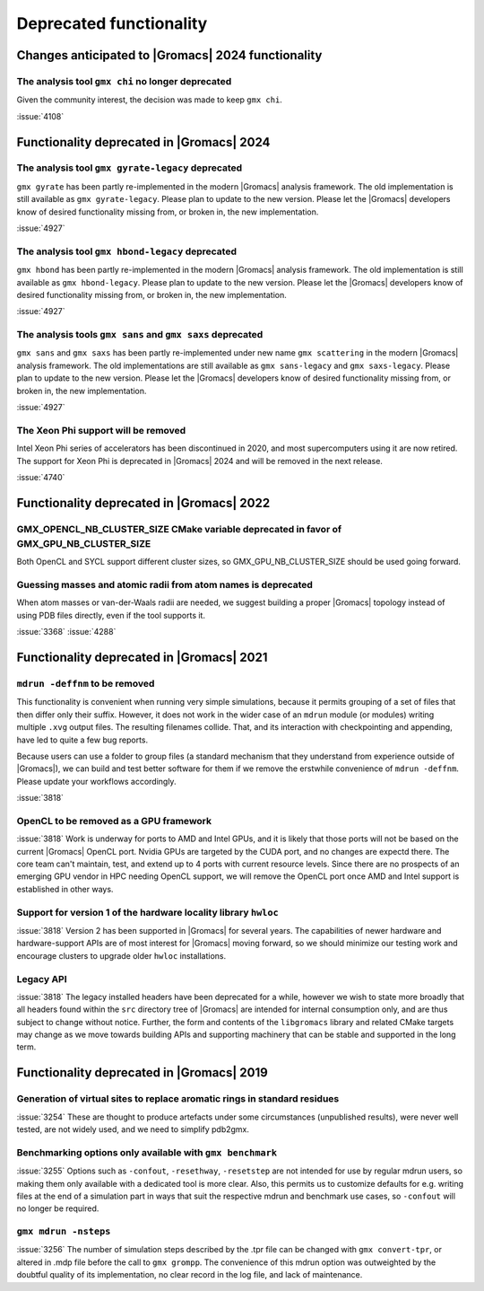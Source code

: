 Deprecated functionality
------------------------

.. Note to developers!
   Please use """"""" to underline the individual entries for fixed issues in the subfolders,
   otherwise the formatting on the webpage is messed up.
   Also, please use the syntax :issue:`number` to reference issues on GitLab, without
   a space between the colon and number!

Changes anticipated to |Gromacs| 2024 functionality
^^^^^^^^^^^^^^^^^^^^^^^^^^^^^^^^^^^^^^^^^^^^^^^^^^^

The analysis tool ``gmx chi`` no longer deprecated
""""""""""""""""""""""""""""""""""""""""""""""""""

Given the community interest, the decision was made to keep ``gmx chi``.

:issue:`4108`

Functionality deprecated in |Gromacs| 2024
^^^^^^^^^^^^^^^^^^^^^^^^^^^^^^^^^^^^^^^^^^

The analysis tool ``gmx gyrate-legacy`` deprecated
""""""""""""""""""""""""""""""""""""""""""""""""""

``gmx gyrate`` has been partly re-implemented in the modern |Gromacs| analysis framework.
The old implementation is still available as ``gmx gyrate-legacy``. Please plan to update to the new version.
Please let the |Gromacs| developers know of desired functionality missing from, or broken in, the new implementation.


:issue:`4927`

The analysis tool ``gmx hbond-legacy`` deprecated
"""""""""""""""""""""""""""""""""""""""""""""""""

``gmx hbond`` has been partly re-implemented in the modern |Gromacs| analysis framework.
The old implementation is still available as ``gmx hbond-legacy``. Please plan to update to the new version.
Please let the |Gromacs| developers know of desired functionality missing from, or broken in, the new implementation.

:issue:`4927`

The analysis tools ``gmx sans`` and ``gmx saxs`` deprecated
"""""""""""""""""""""""""""""""""""""""""""""""""""""""""""

``gmx sans`` and ``gmx saxs`` has been partly re-implemented under new name ``gmx scattering`` in the modern |Gromacs| analysis framework.
The old implementations are still available as ``gmx sans-legacy`` and ``gmx saxs-legacy``. Please plan to update to the new version.
Please let the |Gromacs| developers know of desired functionality missing from, or broken in, the new implementation.

:issue:`4927`

The Xeon Phi support will be removed
""""""""""""""""""""""""""""""""""""

Intel Xeon Phi series of accelerators has been discontinued in 2020,
and most supercomputers using it are now retired. The support for
Xeon Phi is deprecated in |Gromacs| 2024 and will be removed in the
next release.

:issue:`4740`

Functionality deprecated in |Gromacs| 2022
^^^^^^^^^^^^^^^^^^^^^^^^^^^^^^^^^^^^^^^^^^

GMX_OPENCL_NB_CLUSTER_SIZE CMake variable deprecated in favor of GMX_GPU_NB_CLUSTER_SIZE
""""""""""""""""""""""""""""""""""""""""""""""""""""""""""""""""""""""""""""""""""""""""
Both OpenCL and SYCL support different cluster sizes, so GMX_GPU_NB_CLUSTER_SIZE should
be used going forward.

Guessing masses and atomic radii from atom names is deprecated
""""""""""""""""""""""""""""""""""""""""""""""""""""""""""""""

When atom masses or van-der-Waals radii are needed, we suggest building
a proper |Gromacs| topology instead of using PDB files directly, even
if the tool supports it.

:issue:`3368`
:issue:`4288`

Functionality deprecated in |Gromacs| 2021
^^^^^^^^^^^^^^^^^^^^^^^^^^^^^^^^^^^^^^^^^^

``mdrun -deffnm`` to be removed
""""""""""""""""""""""""""""""""""""""""""""""""""""""""""""""""""""""""""

This functionality is convenient when running very simple simulations,
because it permits grouping of a set of files that then differ only
their suffix. However, it does not work in the wider case of an
``mdrun`` module (or modules) writing multiple ``.xvg`` output
files. The resulting filenames collide. That, and its interaction with
checkpointing and appending, have led to quite a few bug reports.

Because users can use a folder to group files (a standard mechanism
that they understand from experience outside of |Gromacs|), we can
build and test better software for them if we remove the erstwhile
convenience of ``mdrun -deffnm``. Please update your workflows
accordingly.

:issue:`3818`

OpenCL to be removed as a GPU framework
""""""""""""""""""""""""""""""""""""""""""""""""""""""""""""""""""""""""""
:issue:`3818` Work is underway for ports to AMD and Intel GPUs, and it
is likely that those ports will not be based on the current |Gromacs|
OpenCL port. Nvidia GPUs are targeted by the CUDA port, and no changes
are expectd there. The core team can't maintain, test, and extend up
to 4 ports with current resource levels. Since there are no prospects
of an emerging GPU vendor in HPC needing OpenCL support, we will
remove the OpenCL port once AMD and Intel support is established in
other ways.

Support for version 1 of the hardware locality library ``hwloc``
""""""""""""""""""""""""""""""""""""""""""""""""""""""""""""""""""""""""""
:issue:`3818` Version 2 has been supported in |Gromacs| for several
years. The capabilities of newer hardware and hardware-support APIs
are of most interest for |Gromacs| moving forward, so we should
minimize our testing work and encourage clusters to upgrade older
``hwloc`` installations.

Legacy API
""""""""""""""""""""""""""""""""""""""""""""""""""""""""""""""""""""""""""
:issue:`3818` The legacy installed headers have been deprecated for a
while, however we wish to state more broadly that all headers found
within the ``src`` directory tree of |Gromacs| are intended for
internal consumption only, and are thus subject to change without
notice. Further, the form and contents of the ``libgromacs`` library
and related CMake targets may change as we move towards building APIs
and supporting machinery that can be stable and supported in the long
term.

Functionality deprecated in |Gromacs| 2019
^^^^^^^^^^^^^^^^^^^^^^^^^^^^^^^^^^^^^^^^^^

Generation of virtual sites to replace aromatic rings in standard residues
""""""""""""""""""""""""""""""""""""""""""""""""""""""""""""""""""""""""""
:issue:`3254` These are thought to produce artefacts under some circumstances
(unpublished results), were never well tested, are not widely used,
and we need to simplify pdb2gmx.

Benchmarking options only available with ``gmx benchmark``
""""""""""""""""""""""""""""""""""""""""""""""""""""""""""""""""""""""""""
:issue:`3255` Options such as ``-confout``, ``-resethway``, ``-resetstep`` are not
intended for use by regular mdrun users, so making them only available
with a dedicated tool is more clear. Also, this permits us to customize
defaults for e.g. writing files at the end of a simulation part in ways
that suit the respective mdrun and benchmark use cases, so ``-confout``
will no longer be required.

``gmx mdrun -nsteps``
""""""""""""""""""""""""""""""""""""""""""""""""""""""""""""""""""""""""""
:issue:`3256` The number of simulation steps described by the .tpr file can be
changed with ``gmx convert-tpr``, or altered in .mdp file before the
call to ``gmx grompp``. The convenience of this mdrun option was
outweighted by the doubtful quality of its implementation, no clear
record in the log file, and lack of maintenance.

